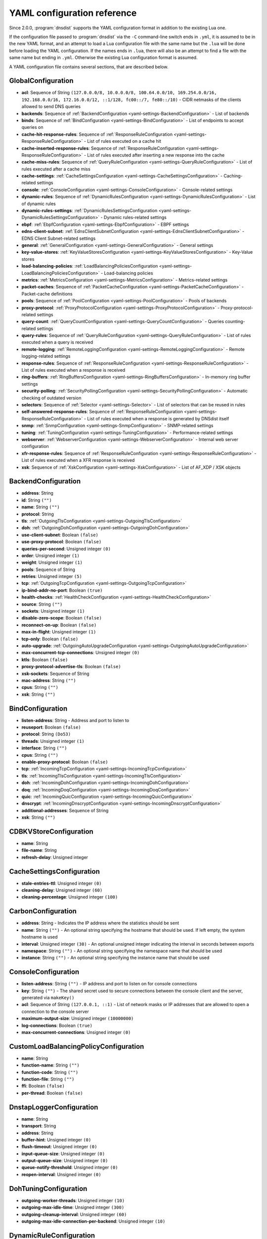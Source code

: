 .. THIS IS A GENERATED FILE. DO NOT EDIT. See dnsdist-settings-documentation-generator.py

.. raw:: latex

    \setcounter{secnumdepth}{-1}

YAML configuration reference
============================

Since 2.0.0, :program:`dnsdist` supports the YAML configuration format in addition to the existing Lua one.

If the configuration file passed to :program:`dnsdist` via the ``-C`` command-line switch ends in ``.yml``, it is assumed to be in the new YAML format, and an attempt to load a Lua configuration file with the same name but the ``.lua`` will be done before loading the YAML configuration. If the names ends in ``.lua``, there will also be an attempt to find a file with the same name but ending in ``.yml``. Otherwise the existing Lua configuration format is assumed.

A YAML configuration file contains several sections, that are described below.

.. code-block:: yaml

.. _yaml-settings-GlobalConfiguration:

GlobalConfiguration
-------------------

- **acl**: Sequence of String ``(127.0.0.0/8, 10.0.0.0/8, 100.64.0.0/10, 169.254.0.0/16, 192.168.0.0/16, 172.16.0.0/12, ::1/128, fc00::/7, fe80::/10)`` - CIDR netmasks of the clients allowed to send DNS queries
- **backends**: Sequence of :ref:`BackendConfiguration <yaml-settings-BackendConfiguration>` - List of backends
- **binds**: Sequence of :ref:`BindConfiguration <yaml-settings-BindConfiguration>` - List of endpoints to accept queries on
- **cache-hit-response-rules**: Sequence of :ref:`ResponseRuleConfiguration <yaml-settings-ResponseRuleConfiguration>` - List of rules executed on a cache hit
- **cache-inserted-response-rules**: Sequence of :ref:`ResponseRuleConfiguration <yaml-settings-ResponseRuleConfiguration>` - List of rules executed after inserting a new response into the cache
- **cache-miss-rules**: Sequence of :ref:`QueryRuleConfiguration <yaml-settings-QueryRuleConfiguration>` - List of rules executed after a cache miss
- **cache-settings**: :ref:`CacheSettingsConfiguration <yaml-settings-CacheSettingsConfiguration>` - Caching-related settings
- **console**: :ref:`ConsoleConfiguration <yaml-settings-ConsoleConfiguration>` - Console-related settings
- **dynamic-rules**: Sequence of :ref:`DynamicRulesConfiguration <yaml-settings-DynamicRulesConfiguration>` - List of dynamic rules
- **dynamic-rules-settings**: :ref:`DynamicRulesSettingsConfiguration <yaml-settings-DynamicRulesSettingsConfiguration>` - Dynamic rules-related settings
- **ebpf**: :ref:`EbpfConfiguration <yaml-settings-EbpfConfiguration>` - EBPF settings
- **edns-client-subnet**: :ref:`EdnsClientSubnetConfiguration <yaml-settings-EdnsClientSubnetConfiguration>` - EDNS Client Subnet-related settings
- **general**: :ref:`GeneralConfiguration <yaml-settings-GeneralConfiguration>` - General settings
- **key-value-stores**: :ref:`KeyValueStoresConfiguration <yaml-settings-KeyValueStoresConfiguration>` - Key-Value stores
- **load-balancing-policies**: :ref:`LoadBalancingPoliciesConfiguration <yaml-settings-LoadBalancingPoliciesConfiguration>` - Load-balancing policies
- **metrics**: :ref:`MetricsConfiguration <yaml-settings-MetricsConfiguration>` - Metrics-related settings
- **packet-caches**: Sequence of :ref:`PacketCacheConfiguration <yaml-settings-PacketCacheConfiguration>` - Packet-cache definitions
- **pools**: Sequence of :ref:`PoolConfiguration <yaml-settings-PoolConfiguration>` - Pools of backends
- **proxy-protocol**: :ref:`ProxyProtocolConfiguration <yaml-settings-ProxyProtocolConfiguration>` - Proxy-protocol-related settings
- **query-count**: :ref:`QueryCountConfiguration <yaml-settings-QueryCountConfiguration>` - Queries counting-related settings
- **query-rules**: Sequence of :ref:`QueryRuleConfiguration <yaml-settings-QueryRuleConfiguration>` - List of rules executed when a query is received
- **remote-logging**: :ref:`RemoteLoggingConfiguration <yaml-settings-RemoteLoggingConfiguration>` - Remote logging-related settings
- **response-rules**: Sequence of :ref:`ResponseRuleConfiguration <yaml-settings-ResponseRuleConfiguration>` - List of rules executed when a response is received
- **ring-buffers**: :ref:`RingBuffersConfiguration <yaml-settings-RingBuffersConfiguration>` - In-memory ring buffer settings
- **security-polling**: :ref:`SecurityPollingConfiguration <yaml-settings-SecurityPollingConfiguration>` - Automatic checking of outdated version
- **selectors**: Sequence of :ref:`Selector <yaml-settings-Selector>` - List of selectors that can be reused in rules
- **self-answered-response-rules**: Sequence of :ref:`ResponseRuleConfiguration <yaml-settings-ResponseRuleConfiguration>` - List of rules executed when a response is generated by DNSdist itself
- **snmp**: :ref:`SnmpConfiguration <yaml-settings-SnmpConfiguration>` - SNMP-related settings
- **tuning**: :ref:`TuningConfiguration <yaml-settings-TuningConfiguration>` - Performance-related settings
- **webserver**: :ref:`WebserverConfiguration <yaml-settings-WebserverConfiguration>` - Internal web server configuration
- **xfr-response-rules**: Sequence of :ref:`ResponseRuleConfiguration <yaml-settings-ResponseRuleConfiguration>` - List of rules executed when a XFR response is received
- **xsk**: Sequence of :ref:`XskConfiguration <yaml-settings-XskConfiguration>` - List of AF_XDP / XSK objects



.. _yaml-settings-BackendConfiguration:

BackendConfiguration
--------------------

- **address**: String
- **id**: String ``("")``
- **name**: String ``("")``
- **protocol**: String
- **tls**: :ref:`OutgoingTlsConfiguration <yaml-settings-OutgoingTlsConfiguration>`
- **doh**: :ref:`OutgoingDohConfiguration <yaml-settings-OutgoingDohConfiguration>`
- **use-client-subnet**: Boolean ``(false)``
- **use-proxy-protocol**: Boolean ``(false)``
- **queries-per-second**: Unsigned integer ``(0)``
- **order**: Unsigned integer ``(1)``
- **weight**: Unsigned integer ``(1)``
- **pools**: Sequence of String
- **retries**: Unsigned integer ``(5)``
- **tcp**: :ref:`OutgoingTcpConfiguration <yaml-settings-OutgoingTcpConfiguration>`
- **ip-bind-addr-no-port**: Boolean ``(true)``
- **health-checks**: :ref:`HealthCheckConfiguration <yaml-settings-HealthCheckConfiguration>`
- **source**: String ``("")``
- **sockets**: Unsigned integer ``(1)``
- **disable-zero-scope**: Boolean ``(false)``
- **reconnect-on-up**: Boolean ``(false)``
- **max-in-flight**: Unsigned integer ``(1)``
- **tcp-only**: Boolean ``(false)``
- **auto-upgrade**: :ref:`OutgoingAutoUpgradeConfiguration <yaml-settings-OutgoingAutoUpgradeConfiguration>`
- **max-concurrent-tcp-connections**: Unsigned integer ``(0)``
- **ktls**: Boolean ``(false)``
- **proxy-protocol-advertise-tls**: Boolean ``(false)``
- **xsk-sockets**: Sequence of String
- **mac-address**: String ``("")``
- **cpus**: String ``("")``
- **xsk**: String ``("")``


.. _yaml-settings-BindConfiguration:

BindConfiguration
-----------------

- **listen-address**: String - Address and port to listen to
- **reuseport**: Boolean ``(false)``
- **protocol**: String ``(Do53)``
- **threads**: Unsigned integer ``(1)``
- **interface**: String ``("")``
- **cpus**: String ``("")``
- **enable-proxy-protocol**: Boolean ``(false)``
- **tcp**: :ref:`IncomingTcpConfiguration <yaml-settings-IncomingTcpConfiguration>`
- **tls**: :ref:`IncomingTlsConfiguration <yaml-settings-IncomingTlsConfiguration>`
- **doh**: :ref:`IncomingDohConfiguration <yaml-settings-IncomingDohConfiguration>`
- **doq**: :ref:`IncomingDoqConfiguration <yaml-settings-IncomingDoqConfiguration>`
- **quic**: :ref:`IncomingQuicConfiguration <yaml-settings-IncomingQuicConfiguration>`
- **dnscrypt**: :ref:`IncomingDnscryptConfiguration <yaml-settings-IncomingDnscryptConfiguration>`
- **additional-addresses**: Sequence of String
- **xsk**: String ``("")``


.. _yaml-settings-CDBKVStoreConfiguration:

CDBKVStoreConfiguration
-----------------------

- **name**: String
- **file-name**: String
- **refresh-delay**: Unsigned integer


.. _yaml-settings-CacheSettingsConfiguration:

CacheSettingsConfiguration
--------------------------

- **stale-entries-ttl**: Unsigned integer ``(0)``
- **cleaning-delay**: Unsigned integer ``(60)``
- **cleaning-percentage**: Unsigned integer ``(100)``


.. _yaml-settings-CarbonConfiguration:

CarbonConfiguration
-------------------

- **address**: String - Indicates the IP address where the statistics should be sent
- **name**: String ``("")`` - An optional string specifying the hostname that should be used. If left empty, the system hostname is used
- **interval**: Unsigned integer ``(30)`` - An optional unsigned integer indicating the interval in seconds between exports
- **namespace**: String ``("")`` - An optional string specifying the namespace name that should be used
- **instance**: String ``("")`` - An optional string specifying the instance name that should be used


.. _yaml-settings-ConsoleConfiguration:

ConsoleConfiguration
--------------------

- **listen-address**: String ``("")`` - IP address and port to listen on for console connections
- **key**: String ``("")`` - The shared secret used to secure connections between the console client and the server, generated via ``makeKey()``
- **acl**: Sequence of String ``(127.0.0.1, ::1)`` - List of network masks or IP addresses that are allowed to open a connection to the console server
- **maximum-output-size**: Unsigned integer ``(10000000)``
- **log-connections**: Boolean ``(true)``
- **max-concurrent-connections**: Unsigned integer ``(0)``


.. _yaml-settings-CustomLoadBalancingPolicyConfiguration:

CustomLoadBalancingPolicyConfiguration
--------------------------------------

- **name**: String
- **function-name**: String ``("")``
- **function-code**: String ``("")``
- **function-file**: String ``("")``
- **ffi**: Boolean ``(false)``
- **per-thread**: Boolean ``(false)``


.. _yaml-settings-DnstapLoggerConfiguration:

DnstapLoggerConfiguration
-------------------------

- **name**: String
- **transport**: String
- **address**: String
- **buffer-hint**: Unsigned integer ``(0)``
- **flush-timeout**: Unsigned integer ``(0)``
- **input-queue-size**: Unsigned integer ``(0)``
- **output-queue-size**: Unsigned integer ``(0)``
- **queue-notify-threshold**: Unsigned integer ``(0)``
- **reopen-interval**: Unsigned integer ``(0)``


.. _yaml-settings-DohTuningConfiguration:

DohTuningConfiguration
----------------------

- **outgoing-worker-threads**: Unsigned integer ``(10)``
- **outgoing-max-idle-time**: Unsigned integer ``(300)``
- **outgoing-cleanup-interval**: Unsigned integer ``(60)``
- **outgoing-max-idle-connection-per-backend**: Unsigned integer ``(10)``


.. _yaml-settings-DynamicRuleConfiguration:

DynamicRuleConfiguration
------------------------

- **type**: String
- **seconds**: Unsigned integer
- **action-duration**: Unsigned integer
- **comment**: String
- **rate**: Unsigned integer ``(0)``
- **ratio**: Double ``(0.0)``
- **action**: String ``(drop)``
- **warning-rate**: Unsigned integer ``(0)``
- **warning-ratio**: Double ``(0.0)``
- **tag-name**: String ``("")``
- **tag-value**: String ``(0)``
- **visitor-function-name**: String ``("")``
- **visitor-function-code**: String ``("")``
- **visitor-function-file**: String ``("")``
- **rcode**: String ``("")``
- **qtype**: String ``("")``
- **minimum-number-of-responses**: Unsigned integer ``(0)``
- **minimum-global-cache-hit-ratio**: Double ``(0.0)``


.. _yaml-settings-DynamicRulesConfiguration:

DynamicRulesConfiguration
-------------------------

- **name**: String
- **mask-ipv4**: Unsigned integer ``(32)``
- **mask-ipv6**: Unsigned integer ``(64)``
- **mask-port**: Unsigned integer ``(0)``
- **exclude-ranges**: Sequence of String
- **include-ranges**: Sequence of String
- **exclude-domains**: Sequence of String
- **rules**: Sequence of :ref:`DynamicRuleConfiguration <yaml-settings-DynamicRuleConfiguration>`


.. _yaml-settings-DynamicRulesSettingsConfiguration:

DynamicRulesSettingsConfiguration
---------------------------------

- **purge-interval**: Unsigned integer ``(60)``
- **default-action**: String ``(Drop)``


.. _yaml-settings-EbpfConfiguration:

EbpfConfiguration
-----------------

- **ipv4**: :ref:`EbpfMapConfiguration <yaml-settings-EbpfMapConfiguration>`
- **ipv6**: :ref:`EbpfMapConfiguration <yaml-settings-EbpfMapConfiguration>`
- **cidr-ipv4**: :ref:`EbpfMapConfiguration <yaml-settings-EbpfMapConfiguration>`
- **cidr-ipv6**: :ref:`EbpfMapConfiguration <yaml-settings-EbpfMapConfiguration>`
- **qnames**: :ref:`EbpfMapConfiguration <yaml-settings-EbpfMapConfiguration>`
- **external**: Boolean ``(false)``


.. _yaml-settings-EbpfMapConfiguration:

EbpfMapConfiguration
--------------------

- **max-entries**: Unsigned integer ``(0)``
- **pinned-path**: String ``("")``


.. _yaml-settings-EdnsClientSubnetConfiguration:

EdnsClientSubnetConfiguration
-----------------------------

- **override-existing**: Boolean ``(false)`` - When `useClientSubnet` in `newServer()` is set and dnsdist adds an EDNS Client Subnet Client option to the query, override an existing option already present in the query, if any. Please see Passing the source address to the backend for more information. Note that it’s not recommended to enable setECSOverride in front of an authoritative server responding with EDNS Client Subnet information as mismatching data (ECS scopes) can confuse clients and lead to SERVFAIL responses on downstream nameservers
- **source-prefix-v4**: Unsigned integer ``(32)`` - When `useClientSubnet` in `newServer()` is set and dnsdist adds an EDNS Client Subnet Client option to the query, truncate the requestor's IPv4 address to `prefix` bits
- **source-prefix-v6**: Unsigned integer ``(56)`` - When `useClientSubnet` in `newServer()` is set and dnsdist adds an EDNS Client Subnet Client option to the query, truncate the requestor's IPv6 address to `prefix` bits


.. _yaml-settings-GeneralConfiguration:

GeneralConfiguration
--------------------

- **edns-udp-payload-size-self-generated-answers**: Unsigned integer ``(1232)``
- **add-edns-to-self-generated-answers**: Boolean ``(true)``
- **truncate-tc-answers**: Boolean ``(false)``
- **fixup-case**: Boolean ``(false)``
- **verbose**: Boolean ``(false)``
- **verbose-health-checks**: Boolean ``(false)``
- **allow-empty-responses**: Boolean ``(false)``
- **drop-empty-queries**: Boolean ``(false)``
- **capabilities-to-retain**: Sequence of String


.. _yaml-settings-HealthCheckConfiguration:

HealthCheckConfiguration
------------------------

- **mode**: String ``(auto)``
- **qname**: String ``("")``
- **qclass**: String ``(IN)``
- **qtype**: String ``(A)``
- **function**: String ``("")``
- **lua**: String ``("")``
- **lua-file**: String ``("")``
- **timeout**: Unsigned integer ``(1000)``
- **set-cd**: Boolean ``(false)``
- **max-failures**: Unsigned integer ``(1)``
- **rise**: Unsigned integer ``(1)``
- **interval**: Unsigned integer ``(1)``
- **must-resolve**: Boolean ``(false)``
- **use-tcp**: Boolean ``(false)``
- **lazy**: :ref:`LazyHealthCheckConfiguration <yaml-settings-LazyHealthCheckConfiguration>`


.. _yaml-settings-HttpCustomResponseHeaderConfiguration:

HttpCustomResponseHeaderConfiguration
-------------------------------------

- **key**: String
- **value**: String


.. _yaml-settings-HttpResponsesMapConfiguration:

HttpResponsesMapConfiguration
-----------------------------

- **expression**: String
- **status**: Unsigned integer
- **content**: String
- **headers**: Sequence of :ref:`HttpCustomResponseHeaderConfiguration <yaml-settings-HttpCustomResponseHeaderConfiguration>`


.. _yaml-settings-IncomingDnscryptCertificateKeyPairConfiguration:

IncomingDnscryptCertificateKeyPairConfiguration
-----------------------------------------------

- **certificate**: String
- **key**: String


.. _yaml-settings-IncomingDnscryptConfiguration:

IncomingDnscryptConfiguration
-----------------------------

- **provider-name**: String ``("")``
- **certificates**: Sequence of :ref:`IncomingDnscryptCertificateKeyPairConfiguration <yaml-settings-IncomingDnscryptCertificateKeyPairConfiguration>`


.. _yaml-settings-IncomingDohConfiguration:

IncomingDohConfiguration
------------------------

- **provider**: String ``(nghttp2)``
- **paths**: Sequence of String ``(/dns-query)``
- **idle-timeout**: Unsigned integer ``(30)``
- **server-tokens**: String ``(h2o/dnsdist)``
- **send-cache-control-headers**: Boolean ``(true)``
- **keep-incoming-headers**: Boolean ``(false)``
- **trust-forwarded-for-header**: Boolean ``(false)``
- **early-acl-drop**: Boolean ``(true)``
- **exact-path-matching**: Boolean ``(true)``
- **internal-pipe-buffer-size**: Unsigned integer ``(1048576)``
- **custom-response-headers**: Sequence of :ref:`HttpCustomResponseHeaderConfiguration <yaml-settings-HttpCustomResponseHeaderConfiguration>`
- **responses-map**: Sequence of :ref:`HttpResponsesMapConfiguration <yaml-settings-HttpResponsesMapConfiguration>`


.. _yaml-settings-IncomingDoqConfiguration:

IncomingDoqConfiguration
------------------------

- **max_concurrent_queries_per_connection**: Unsigned integer ``(65535)``


.. _yaml-settings-IncomingQuicConfiguration:

IncomingQuicConfiguration
-------------------------

- **idle-timeout**: Unsigned integer ``(5)``
- **congestion-control-algorithm**: String ``(reno)``
- **internal-pipe-buffer-size**: Unsigned integer ``(1048576)``


.. _yaml-settings-IncomingTcpConfiguration:

IncomingTcpConfiguration
------------------------

- **max-in-flight-queries**: Unsigned integer ``(0)``
- **listen-queue-size**: Unsigned integer ``(0)``
- **fast-open-queue-size**: Unsigned integer ``(0)``
- **max-concurrent-connections**: Unsigned integer ``(0)``


.. _yaml-settings-IncomingTlsCertificateKeyPairConfiguration:

IncomingTlsCertificateKeyPairConfiguration
------------------------------------------

- **certificate**: String
- **key**: String ``("")``
- **password**: String ``("")``


.. _yaml-settings-IncomingTlsConfiguration:

IncomingTlsConfiguration
------------------------

- **provider**: String ``(OpenSSL)``
- **certificates**: Sequence of :ref:`IncomingTlsCertificateKeyPairConfiguration <yaml-settings-IncomingTlsCertificateKeyPairConfiguration>`
- **ignore-errors**: Boolean ``(false)``
- **ciphers**: String ``("")``
- **ciphers-tls-13**: String ``("")``
- **minimum-version**: String ``(tls1.0)``
- **ticket-key-file**: String ``("")``
- **tickets-keys-rotation-delay**: Unsigned integer ``(43200)``
- **number-of-tickets-keys**: Unsigned integer ``(5)``
- **prefer-server-ciphers**: Boolean ``(true)``
- **session-timeout**: Unsigned integer ``(0)``
- **session-tickets**: Boolean ``(true)``
- **number-of-stored-sessions**: Unsigned integer ``(20480)``
- **ocsp-response-files**: Sequence of String
- **key-log-file**: String ``("")``
- **release-buffers**: Boolean ``(true)``
- **enable-renegotiation**: Boolean ``(false)``
- **async-mode**: Boolean ``(false)``
- **ktls**: Boolean ``(false)``
- **read-ahead**: Boolean ``(true)``
- **proxy-protocol-outside-tls**: Boolean ``(false)``
- **ignore-configuration-errors**: Boolean ``(false)``


.. _yaml-settings-KVSLookupKeyQNameConfiguration:

KVSLookupKeyQNameConfiguration
------------------------------

- **name**: String
- **wire-format**: Boolean ``(true)``


.. _yaml-settings-KVSLookupKeySourceIPConfiguration:

KVSLookupKeySourceIPConfiguration
---------------------------------

- **name**: String
- **v4-mask**: Unsigned integer ``(32)``
- **v6-mask**: Unsigned integer ``(128)``
- **include-port**: Boolean ``(false)``


.. _yaml-settings-KVSLookupKeySuffixConfiguration:

KVSLookupKeySuffixConfiguration
-------------------------------

- **name**: String
- **minimum-labels**: Unsigned integer ``(0)``
- **wire-format**: Boolean ``(true)``


.. _yaml-settings-KVSLookupKeyTagConfiguration:

KVSLookupKeyTagConfiguration
----------------------------

- **name**: String
- **tag**: String


.. _yaml-settings-KVSLookupKeysConfiguration:

KVSLookupKeysConfiguration
--------------------------

- **source-ip-keys**: Sequence of :ref:`KVSLookupKeySourceIPConfiguration <yaml-settings-KVSLookupKeySourceIPConfiguration>`
- **qname-keys**: Sequence of :ref:`KVSLookupKeyQNameConfiguration <yaml-settings-KVSLookupKeyQNameConfiguration>`
- **suffix-keys**: Sequence of :ref:`KVSLookupKeySuffixConfiguration <yaml-settings-KVSLookupKeySuffixConfiguration>`
- **tag-keys**: Sequence of :ref:`KVSLookupKeyTagConfiguration <yaml-settings-KVSLookupKeyTagConfiguration>`


.. _yaml-settings-KeyValueStoresConfiguration:

KeyValueStoresConfiguration
---------------------------

- **lmdb**: Sequence of :ref:`LMDBKVStoreConfiguration <yaml-settings-LMDBKVStoreConfiguration>`
- **cdb**: Sequence of :ref:`CDBKVStoreConfiguration <yaml-settings-CDBKVStoreConfiguration>`
- **lookup-keys**: :ref:`KVSLookupKeysConfiguration <yaml-settings-KVSLookupKeysConfiguration>`


.. _yaml-settings-LMDBKVStoreConfiguration:

LMDBKVStoreConfiguration
------------------------

- **name**: String
- **file-name**: String
- **database-name**: String
- **no-lock**: Boolean ``(false)``


.. _yaml-settings-LazyHealthCheckConfiguration:

LazyHealthCheckConfiguration
----------------------------

- **interval**: Unsigned integer ``(30)``
- **min-sample-count**: Unsigned integer ``(1)``
- **mode**: String ``(TimeoutOrServFail)``
- **sample-size**: Unsigned integer ``(100)``
- **threshold**: Unsigned integer ``(20)``
- **use-exponential-back-off**: Boolean ``(false)``
- **max-back-off**: Unsigned integer ``(3600)``


.. _yaml-settings-LoadBalancingPoliciesConfiguration:

LoadBalancingPoliciesConfiguration
----------------------------------

- **default-policy**: String ``(leastOutstanding)``
- **servfail-on-no-server**: Boolean ``(false)``
- **round-robin-servfail-on-no-server**: Boolean ``(false)``
- **weighted-balancing-factor**: Double ``(0.0)``
- **consistent-hashing-balancing-factor**: Double ``(0.0)``
- **custom-policies**: Sequence of :ref:`CustomLoadBalancingPolicyConfiguration <yaml-settings-CustomLoadBalancingPolicyConfiguration>`
- **hash-perturbation**: Unsigned integer ``(0)``


.. _yaml-settings-MetricsConfiguration:

MetricsConfiguration
--------------------

- **carbon**: Sequence of :ref:`CarbonConfiguration <yaml-settings-CarbonConfiguration>`


.. _yaml-settings-OutgoingAutoUpgradeConfiguration:

OutgoingAutoUpgradeConfiguration
--------------------------------

- **enabled**: Boolean ``(false)``
- **interval**: Unsigned integer ``(3600)``
- **keep**: Boolean ``(false)``
- **pool**: String ``("")``
- **doh-key**: Unsigned integer ``(7)``
- **use-lazy-health-check**: Boolean ``(false)``


.. _yaml-settings-OutgoingDohConfiguration:

OutgoingDohConfiguration
------------------------

- **path**: String ``(/dns-query)``
- **add-x-forwarded-headers**: Boolean ``(false)``


.. _yaml-settings-OutgoingTcpConfiguration:

OutgoingTcpConfiguration
------------------------

- **connect-timeout**: Unsigned integer ``(5)``
- **send-timeout**: Unsigned integer ``(30)``
- **receive-timeout**: Unsigned integer ``(30)``
- **fast-open**: Boolean ``(false)``


.. _yaml-settings-OutgoingTlsConfiguration:

OutgoingTlsConfiguration
------------------------

- **provider**: String ``(OpenSSL)``
- **subject-name**: String ``("")``
- **subject-address**: String ``("")``
- **validate-certificate**: Boolean ``(true)``
- **ca-store**: String ``("")``
- **ciphers**: String ``("")``
- **ciphers-tls-13**: String ``("")``
- **key-log-file**: String ``("")``
- **release-buffers**: Boolean ``(true)``
- **enable-renegotiation**: Boolean ``(false)``
- **ktls**: Boolean ``(false)``


.. _yaml-settings-PacketCacheConfiguration:

PacketCacheConfiguration
------------------------

- **name**: String
- **size**: Unsigned integer
- **deferrable-insert-lock**: Boolean ``(true)``
- **dont-age**: Boolean ``(false)``
- **keep-stale-data**: Boolean ``(false)``
- **max-negative-ttl**: Unsigned integer ``(3600)``
- **max-ttl**: Unsigned integer ``(86400)``
- **min-ttl**: Unsigned integer ``(0)``
- **shards**: Unsigned integer ``(20)``
- **parse-ecs**: Boolean ``(false)``
- **stale-ttl**: Unsigned integer ``(60)``
- **temporary-failure-ttl**: Unsigned integer ``(60)``
- **cookie-hashing**: Boolean ``(false)``
- **maximum-entry-size**: Unsigned integer ``(0)``
- **options-to-skip**: Sequence of String


.. _yaml-settings-PoolConfiguration:

PoolConfiguration
-----------------

- **name**: String
- **packet-cache**: String
- **policy**: String ``(least-outstanding)``


.. _yaml-settings-ProtoBufMetaConfiguration:

ProtoBufMetaConfiguration
-------------------------

- **key**: String
- **value**: String


.. _yaml-settings-ProtobufLoggerConfiguration:

ProtobufLoggerConfiguration
---------------------------

- **name**: String
- **address**: String - An IP:PORT combination where the logger is listening
- **timeout**: Unsigned integer ``(2)`` - TCP connect timeout in seconds
- **max-queued-entries**: Unsigned integer ``(100)`` - Queue this many messages before dropping new ones (e.g. when the remote listener closes the connection)
- **reconnect-wait-time**: Unsigned integer ``(1)`` - Time in seconds between reconnection attempts


.. _yaml-settings-ProxyProtocolConfiguration:

ProxyProtocolConfiguration
--------------------------

- **acl**: Sequence of String ``("")``
- **maximum-payload-size**: Unsigned integer ``(512)``
- **apply-acl-to-proxied-clients**: Boolean ``(false)``


.. _yaml-settings-ProxyProtocolValueConfiguration:

ProxyProtocolValueConfiguration
-------------------------------

- **key**: Unsigned integer
- **value**: String


.. _yaml-settings-QueryCountConfiguration:

QueryCountConfiguration
-----------------------

- **enabled**: Boolean ``(false)``
- **filter-function-name**: String ``("")``
- **filter-function-code**: String ``("")``
- **filter-function-file**: String ``("")``


.. _yaml-settings-QueryRuleConfiguration:

QueryRuleConfiguration
----------------------

- **name**: String
- **uuid**: String
- **selector**: :ref:`Selector <yaml-settings-Selector>`
- **action**: :ref:`Action <yaml-settings-Action>`


.. _yaml-settings-RemoteLoggingConfiguration:

RemoteLoggingConfiguration
--------------------------

- **protobuf-loggers**: Sequence of :ref:`ProtobufLoggerConfiguration <yaml-settings-ProtobufLoggerConfiguration>`
- **dnstap-loggers**: Sequence of :ref:`DnstapLoggerConfiguration <yaml-settings-DnstapLoggerConfiguration>`


.. _yaml-settings-ResponseRuleConfiguration:

ResponseRuleConfiguration
-------------------------

- **name**: String
- **uuid**: String
- **selector**: :ref:`Selector <yaml-settings-Selector>`
- **action**: :ref:`ResponseAction <yaml-settings-ResponseAction>`


.. _yaml-settings-RingBuffersConfiguration:

RingBuffersConfiguration
------------------------

- **size**: Unsigned integer ``(10000)`` - The maximum amount of queries to keep in the ringbuffer
- **shards**: Unsigned integer ``(10)`` - The number of shards to use to limit lock contention
- **lock-retries**: Unsigned integer ``(5)`` - Set the number of shards to attempt to lock without blocking before giving up and simply blocking while waiting for the next shard to be available. Default to 5 if there is more than one shard, 0 otherwise
- **record-queries**: Boolean ``(true)`` - Whether to record queries in the ring buffers
- **record-responses**: Boolean ``(true)`` - Whether to record responses in the ring buffers


.. _yaml-settings-SecurityPollingConfiguration:

SecurityPollingConfiguration
----------------------------

- **polling-interval**: Unsigned integer ``(3600)``
- **suffix**: String ``(secpoll.powerdns.com.)``


.. _yaml-settings-SnmpConfiguration:

SnmpConfiguration
-----------------

- **enabled**: Boolean ``(false)``
- **traps-enabled**: Boolean ``(false)``
- **daemon-socket**: String ``("")``


.. _yaml-settings-TcpTuningConfiguration:

TcpTuningConfiguration
----------------------

- **worker-threads**: Unsigned integer ``(10)``
- **receive-timeout**: Unsigned integer ``(2)``
- **send-timeout**: Unsigned integer ``(2)``
- **max-queries-per-connection**: Unsigned integer ``(0)``
- **max-connection-duration**: Unsigned integer ``(0)``
- **max-queued-connections**: Unsigned integer ``(10000)``
- **internal-pipe-buffer-size**: Unsigned integer ``(1048576)``
- **outgoing-max-idle-time**: Unsigned integer ``(300)``
- **outgoing-cleanup-interval**: Unsigned integer ``(60)``
- **outgoing-max-idle-connection-per-backend**: Unsigned integer ``(10)``
- **max-connections-per-client**: Unsigned integer ``(0)``
- **fast-open-key**: String ``("")``


.. _yaml-settings-TlsTuningConfiguration:

TlsTuningConfiguration
----------------------

- **outgoing-tickets-cache-cleanup-delay**: Unsigned integer ``(60)``
- **outgoing-tickets-cache-validity**: Unsigned integer ``(600)``
- **max-outgoing-tickets-per-backend**: Unsigned integer ``(20)``


.. _yaml-settings-TuningConfiguration:

TuningConfiguration
-------------------

- **doh**: :ref:`DohTuningConfiguration <yaml-settings-DohTuningConfiguration>`
- **tcp**: :ref:`TcpTuningConfiguration <yaml-settings-TcpTuningConfiguration>`
- **tls**: :ref:`TlsTuningConfiguration <yaml-settings-TlsTuningConfiguration>`
- **udp**: :ref:`UdpTuningConfiguration <yaml-settings-UdpTuningConfiguration>`


.. _yaml-settings-UdpTuningConfiguration:

UdpTuningConfiguration
----------------------

- **messages-per-round**: Unsigned integer ``(1)``
- **send-buffer-size**: Unsigned integer ``(0)``
- **receive-buffer-size**: Unsigned integer ``(0)``
- **max-outstanding-per-backend**: Unsigned integer ``(65535)``
- **timeout**: Unsigned integer ``(2)``
- **randomize-outgoing-sockets-to-backend**: Boolean ``(false)``
- **randomize-ids-to-backend**: Boolean ``(false)``


.. _yaml-settings-WebserverConfiguration:

WebserverConfiguration
----------------------

- **listen-address**: String ``("")`` - IP address and port to listen on
- **password**: String ``("")`` - The password used to access the internal webserver. Since 1.7.0 the password should be hashed and salted via the ``hashPassword()`` command
- **api-key**: String ``("")`` - The API Key (set to an empty string do disable it). Since 1.7.0 the key should be hashed and salted via the ``hashPassword()`` command
- **acl**: Sequence of String ``(127.0.0.1, ::1)`` - List of network masks or IP addresses that are allowed to open a connection to the web server
- **api-requires-authentication**: Boolean ``(true)`` - Whether access to the API (/api endpoints) requires a valid API key
- **stats-require-authentication**: Boolean ``(true)`` - Whether access to the statistics (/metrics and /jsonstat endpoints) requires a valid password or API key
- **dashboard-requires-authentication**: Boolean ``(true)`` - Whether access to the internal dashboard requires a valid password
- **max-concurrent-connections**: Unsigned integer ``(100)`` - The maximum number of concurrent web connections, or 0 which means an unlimited number
- **hash-plaintext-credentials**: Boolean ``(false)`` - Whether passwords and API keys provided in plaintext should be hashed during startup, to prevent the plaintext versions from staying in memory. Doing so increases significantly the cost of verifying credentials
- **custom-headers**: Sequence of :ref:`HttpCustomResponseHeaderConfiguration <yaml-settings-HttpCustomResponseHeaderConfiguration>`
- **api-configuration-directory**: String ``("")``
- **api-read-write**: Boolean ``(false)``


.. _yaml-settings-XskConfiguration:

XskConfiguration
----------------

- **name**: String
- **interface**: String
- **queues**: Unsigned integer
- **frames**: Unsigned integer ``(65536)``
- **map-path**: String ``(/sys/fs/bpf/dnsdist/xskmap)``


